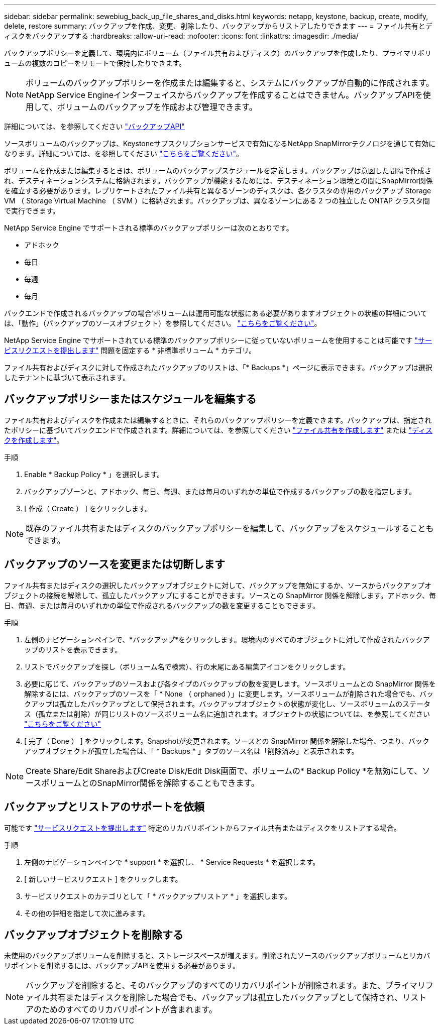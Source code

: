---
sidebar: sidebar 
permalink: sewebiug_back_up_file_shares_and_disks.html 
keywords: netapp, keystone, backup, create, modify, delete, restore 
summary: バックアップを作成、変更、削除したり、バックアップからリストアしたりできます 
---
= ファイル共有とディスクをバックアップする
:hardbreaks:
:allow-uri-read: 
:nofooter: 
:icons: font
:linkattrs: 
:imagesdir: ./media/


[role="lead"]
バックアップポリシーを定義して、環境内にボリューム（ファイル共有およびディスク）のバックアップを作成したり、プライマリボリュームの複数のコピーをリモートで保持したりできます。


NOTE: ボリュームのバックアップポリシーを作成または編集すると、システムにバックアップが自動的に作成されます。NetApp Service Engineインターフェイスからバックアップを作成することはできません。バックアップAPIを使用して、ボリュームのバックアップを作成および管理できます。

詳細については、を参照してください link:seapiref_backups_apis.html["バックアップAPI"]

ソースボリュームのバックアップは、Keystoneサブスクリプションサービスで有効になるNetApp SnapMirrorテクノロジを通じて有効になります。詳細については、を参照してください link:index.html#flex-subscription["こちらをご覧ください"]。

ボリュームを作成または編集するときは、ボリュームのバックアップスケジュールを定義します。バックアップは意図した間隔で作成され、デスティネーションシステムに格納されます。バックアップが機能するためには、デスティネーション環境との間にSnapMirror関係を確立する必要があります。レプリケートされたファイル共有と異なるゾーンのディスクは、各クラスタの専用のバックアップ Storage VM （ Storage Virtual Machine （ SVM ）に格納されます。バックアップは、異なるゾーンにある 2 つの独立した ONTAP クラスタ間で実行できます。

NetApp Service Engine でサポートされる標準のバックアップポリシーは次のとおりです。

* アドホック
* 毎日
* 毎週
* 毎月


バックエンドで作成されるバックアップの場合'ボリュームは運用可能な状態にある必要がありますオブジェクトの状態の詳細については、「動作」（バックアップのソースオブジェクト）を参照してください。 link:sewebiug_netapp_service_engine_web_interface_overview.html#object-states["こちらをご覧ください"]。

NetApp Service Engine でサポートされている標準のバックアップポリシーに従っていないボリュームを使用することは可能です link:sewebiug_raise_a_service_request.html["サービスリクエストを提出します"] 問題を固定する * 非標準ボリューム * カテゴリ。

ファイル共有およびディスクに対して作成されたバックアップのリストは、「* Backups *」ページに表示できます。バックアップは選択したテナントに基づいて表示されます。



== バックアップポリシーまたはスケジュールを編集する

ファイル共有およびディスクを作成または編集するときに、それらのバックアップポリシーを定義できます。バックアップは、指定されたポリシーに基づいてバックエンドで作成されます。詳細については、を参照してください link:sewebiug_create_a_new_file_share.html["ファイル共有を作成します"] または link:sewebiug_create_a_new_disk.html["ディスクを作成します"]。

.手順
. Enable * Backup Policy * 」を選択します。
. バックアップゾーンと、アドホック、毎日、毎週、または毎月のいずれかの単位で作成するバックアップの数を指定します。
. [ 作成（ Create ） ] をクリックします。



NOTE: 既存のファイル共有またはディスクのバックアップポリシーを編集して、バックアップをスケジュールすることもできます。



== バックアップのソースを変更または切断します

ファイル共有またはディスクの選択したバックアップオブジェクトに対して、バックアップを無効にするか、ソースからバックアップオブジェクトの接続を解除して、孤立したバックアップにすることができます。ソースとの SnapMirror 関係を解除します。アドホック、毎日、毎週、または毎月のいずれかの単位で作成されるバックアップの数を変更することもできます。

.手順
. 左側のナビゲーションペインで、*バックアップ*をクリックします。環境内のすべてのオブジェクトに対して作成されたバックアップのリストを表示できます。
. リストでバックアップを探し（ボリューム名で検索）、行の末尾にある編集アイコンをクリックします。
. 必要に応じて、バックアップのソースおよび各タイプのバックアップの数を変更します。ソースボリュームとの SnapMirror 関係を解除するには、バックアップのソースを「 * None （ orphaned ）」に変更します。ソースボリュームが削除された場合でも、バックアップは孤立したバックアップとして保持されます。バックアップオブジェクトの状態が変化し、ソースボリュームのステータス（孤立または削除）が同じリストのソースボリューム名に追加されます。オブジェクトの状態については、を参照してください link:sewebiug_netapp_service_engine_web_interface_overview.html#Object-states["こちらをご覧ください"]
. [ 完了（ Done ） ] をクリックします。Snapshotが変更されます。ソースとの SnapMirror 関係を解除した場合、つまり、バックアップオブジェクトが孤立した場合は、「 * Backups * 」タブのソース名は「削除済み」と表示されます。



NOTE: Create Share/Edit ShareおよびCreate Disk/Edit Disk画面で、ボリュームの* Backup Policy *を無効にして、ソースボリュームとのSnapMirror関係を解除することもできます。



== バックアップとリストアのサポートを依頼

可能です link:sewebiug_raise_a_service_request.html["サービスリクエストを提出します"] 特定のリカバリポイントからファイル共有またはディスクをリストアする場合。

.手順
. 左側のナビゲーションペインで * support * を選択し、 * Service Requests * を選択します。
. [ 新しいサービスリクエスト ] をクリックします。
. サービスリクエストのカテゴリとして「 * バックアップリストア * 」を選択します。
. その他の詳細を指定して次に進みます。




== バックアップオブジェクトを削除する

未使用のバックアップボリュームを削除すると、ストレージスペースが増えます。削除されたソースのバックアップボリュームとリカバリポイントを削除するには、バックアップAPIを使用する必要があります。


NOTE: バックアップを削除すると、そのバックアップのすべてのリカバリポイントが削除されます。また、プライマリファイル共有またはディスクを削除した場合でも、バックアップは孤立したバックアップとして保持され、リストアのためのすべてのリカバリポイントが含まれます。
